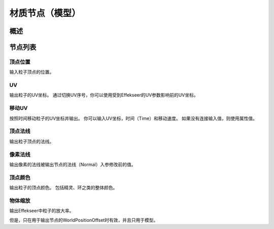 ﻿================================
材质节点（模型）
================================

概述
================================

节点列表
================================

顶点位置
--------------------------------

输入粒子顶点的位置。

UV
--------------------------------

输出粒子的UV坐标。
通过切换UV序号，你可以使用受到Effekseer的UV参数影响前的UV坐标。

移动UV
--------------------------------

按照时间移动粒子的UV坐标并输出。
你可以输入UV坐标，时间（Time）和移动速度。
如果没有连接输入值，则使用属性值。

顶点法线
--------------------------------

输出粒子顶点的法线。

像素法线
--------------------------------

输出像素的法线被输出节点的法线（Normal）入参修改前的值。

顶点颜色
--------------------------------

输出粒子的顶点颜色。
包括精灵、环之类的整体颜色。

物体缩放
--------------------------------

输出Effekseer中粒子的放大率。

但是，只在用于输出节点的WorldPositionOffset时有效，并且只用于模型。

